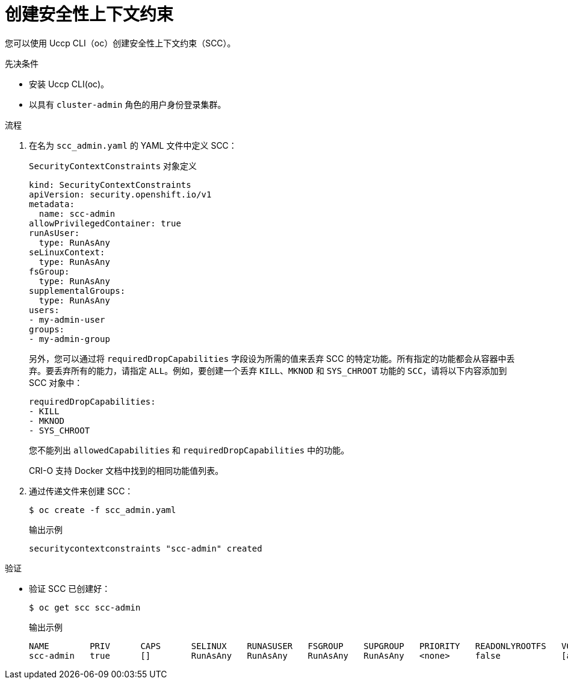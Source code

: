 // Module included in the following assemblies:
//
// * authentication/managing-security-context-constraints.adoc

:_content-type: PROCEDURE
[id="security-context-constraints-creating_{context}"]
= 创建安全性上下文约束

您可以使用 Uccp CLI（oc）创建安全性上下文约束（SCC）。

.先决条件

* 安装 Uccp CLI(oc)。
* 以具有 `cluster-admin` 角色的用户身份登录集群。

.流程

. 在名为 `scc_admin.yaml` 的 YAML 文件中定义 SCC：
+
.`SecurityContextConstraints` 对象定义
[source,yaml]
----
kind: SecurityContextConstraints
apiVersion: security.openshift.io/v1
metadata:
  name: scc-admin
allowPrivilegedContainer: true
runAsUser:
  type: RunAsAny
seLinuxContext:
  type: RunAsAny
fsGroup:
  type: RunAsAny
supplementalGroups:
  type: RunAsAny
users:
- my-admin-user
groups:
- my-admin-group
----
+
另外，您可以通过将 `requiredDropCapabilities` 字段设为所需的值来丢弃 SCC 的特定功能。所有指定的功能都会从容器中丢弃。要丢弃所有的能力，请指定 `ALL`。例如，要创建一个丢弃 `KILL`、`MKNOD` 和 `SYS_CHROOT` 功能的 `SCC`，请将以下内容添加到 SCC 对象中：
+
[source,yaml]
----
requiredDropCapabilities:
- KILL
- MKNOD
- SYS_CHROOT
----
+
[注意]
+
====
您不能列出 `allowedCapabilities` 和 `requiredDropCapabilities` 中的功能。
====
+
CRI-O  支持 Docker 文档中找到的相同功能值列表。

. 通过传递文件来创建 SCC：
+
[source,terminal]
----
$ oc create -f scc_admin.yaml
----
+
.输出示例
[source,terminal]
----
securitycontextconstraints "scc-admin" created
----

.验证

* 验证 SCC 已创建好：
+
[source,terminal]
----
$ oc get scc scc-admin
----
+
.输出示例
[source,terminal]
----
NAME        PRIV      CAPS      SELINUX    RUNASUSER   FSGROUP    SUPGROUP   PRIORITY   READONLYROOTFS   VOLUMES
scc-admin   true      []        RunAsAny   RunAsAny    RunAsAny   RunAsAny   <none>     false            [awsElasticBlockStore azureDisk azureFile cephFS cinder configMap downwardAPI emptyDir fc flexVolume flocker gcePersistentDisk gitRepo glusterfs iscsi nfs persistentVolumeClaim photonPersistentDisk quobyte rbd secret vsphere]
----
